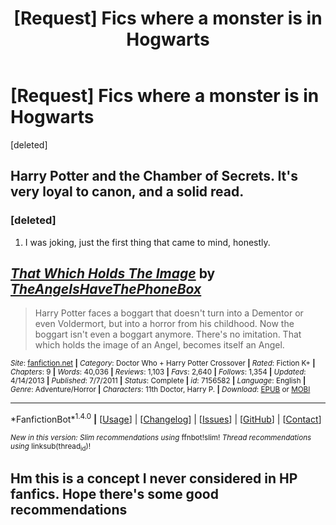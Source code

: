 #+TITLE: [Request] Fics where a monster is in Hogwarts

* [Request] Fics where a monster is in Hogwarts
:PROPERTIES:
:Score: 4
:DateUnix: 1471998341.0
:DateShort: 2016-Aug-24
:FlairText: Request
:END:
[deleted]


** Harry Potter and the Chamber of Secrets. It's very loyal to canon, and a solid read.
:PROPERTIES:
:Author: Brynjolf-of-Riften
:Score: 17
:DateUnix: 1472005262.0
:DateShort: 2016-Aug-24
:END:

*** [deleted]
:PROPERTIES:
:Score: 1
:DateUnix: 1472008239.0
:DateShort: 2016-Aug-24
:END:

**** I was joking, just the first thing that came to mind, honestly.
:PROPERTIES:
:Author: Brynjolf-of-Riften
:Score: 5
:DateUnix: 1472019017.0
:DateShort: 2016-Aug-24
:END:


** [[http://www.fanfiction.net/s/7156582/1/][*/That Which Holds The Image/*]] by [[https://www.fanfiction.net/u/1981006/TheAngelsHaveThePhoneBox][/TheAngelsHaveThePhoneBox/]]

#+begin_quote
  Harry Potter faces a boggart that doesn't turn into a Dementor or even Voldermort, but into a horror from his childhood. Now the boggart isn't even a boggart anymore. There's no imitation. That which holds the image of an Angel, becomes itself an Angel.
#+end_quote

^{/Site/: [[http://www.fanfiction.net/][fanfiction.net]] *|* /Category/: Doctor Who + Harry Potter Crossover *|* /Rated/: Fiction K+ *|* /Chapters/: 9 *|* /Words/: 40,036 *|* /Reviews/: 1,103 *|* /Favs/: 2,640 *|* /Follows/: 1,354 *|* /Updated/: 4/14/2013 *|* /Published/: 7/7/2011 *|* /Status/: Complete *|* /id/: 7156582 *|* /Language/: English *|* /Genre/: Adventure/Horror *|* /Characters/: 11th Doctor, Harry P. *|* /Download/: [[http://www.ff2ebook.com/old/ffn-bot/index.php?id=7156582&source=ff&filetype=epub][EPUB]] or [[http://www.ff2ebook.com/old/ffn-bot/index.php?id=7156582&source=ff&filetype=mobi][MOBI]]}

--------------

*FanfictionBot*^{1.4.0} *|* [[[https://github.com/tusing/reddit-ffn-bot/wiki/Usage][Usage]]] | [[[https://github.com/tusing/reddit-ffn-bot/wiki/Changelog][Changelog]]] | [[[https://github.com/tusing/reddit-ffn-bot/issues/][Issues]]] | [[[https://github.com/tusing/reddit-ffn-bot/][GitHub]]] | [[[https://www.reddit.com/message/compose?to=tusing][Contact]]]

^{/New in this version: Slim recommendations using/ ffnbot!slim! /Thread recommendations using/ linksub(thread_id)!}
:PROPERTIES:
:Author: FanfictionBot
:Score: 2
:DateUnix: 1471998365.0
:DateShort: 2016-Aug-24
:END:


** Hm this is a concept I never considered in HP fanfics. Hope there's some good recommendations
:PROPERTIES:
:Score: 1
:DateUnix: 1472014421.0
:DateShort: 2016-Aug-24
:END:
